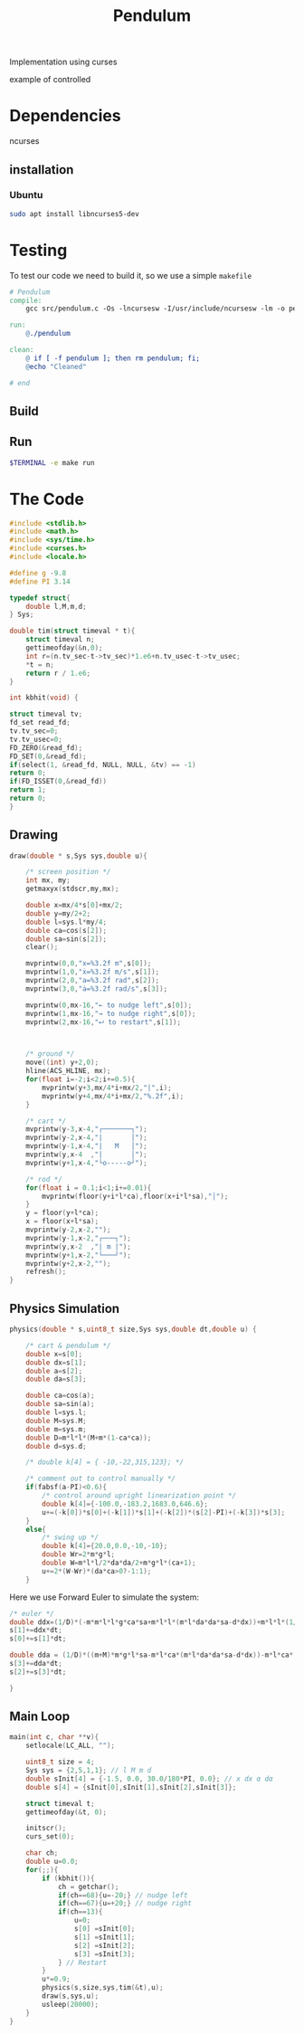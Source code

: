 #+TITLE: Pendulum
#+OPTIONS: toc:nil
#+PROPERTY: header-args :comments yes
#+HTML: <p align="center"><a href="https://zenodo.org/badge/latestdoi/316294231"><img src="https://zenodo.org/badge/316294231.svg" alt="DOI"></a></p>

Implementation using curses
- example of controlled ::
#+HTML:  <p align="center"><a href="https://asciinema.org/a/375764" target="_blank"><img src="https://raw.githubusercontent.com/Accacio/Accacio/master/img/controlled.svg" width="300" title="click to watch" /></a></p>
* Dependencies
ncurses
** installation
*** Ubuntu
#+begin_src bash
sudo apt install libncurses5-dev
#+end_src
* Testing
To test our code we need to build it, so we use a simple =makefile=
#+begin_src makefile :tangle makefile :results none
# Pendulum
compile:
	gcc src/pendulum.c -Os -lncursesw -I/usr/include/ncursesw -lm -o pendulum

run:
	@./pendulum

clean:
	@ if [ -f pendulum ]; then rm pendulum; fi;
	@echo "Cleaned"

# end
#+end_src

#+RESULTS:
: # Pendulum
: compile:
:   gcc pendulum.c -Os -lncurses -lm -o pendulum
:
: run:
:   @./pendulum
:
: # end

** Build
#+begin_src bash :exports :eval no-export
make compile
#+end_src

#+RESULTS:
: gcc pendulum.c -Os -lncurses -lm -o pendulum

** Run
#+begin_src bash :eval no-export
$TERMINAL -e make run
#+end_src

#+RESULTS:

* The Code
#+begin_src C  :tangle src/pendulum.c :main no
#include <stdlib.h>
#include <math.h>
#include <sys/time.h>
#include <curses.h>
#include <locale.h>
#+end_src

#+begin_src C :tangle src/pendulum.c :main no
#define g -9.8
#define PI 3.14
#+end_src

#+begin_src C :tangle src/pendulum.c :main no
typedef struct{
    double l,M,m,d;
} Sys;
#+end_src

#+begin_src C :tangle src/pendulum.c :main no
double tim(struct timeval * t){
    struct timeval n;
    gettimeofday(&n,0);
    int r=(n.tv_sec-t->tv_sec)*1.e6+n.tv_usec-t->tv_usec;
    *t = n;
    return r / 1.e6;
}

int kbhit(void) {

struct timeval tv;
fd_set read_fd;
tv.tv_sec=0;
tv.tv_usec=0;
FD_ZERO(&read_fd);
FD_SET(0,&read_fd);
if(select(1, &read_fd, NULL, NULL, &tv) == -1)
return 0;
if(FD_ISSET(0,&read_fd))
return 1;
return 0;
}
#+end_src
** Drawing
#+begin_src C :tangle src/pendulum.c :main no
draw(double * s,Sys sys,double u){

    /* screen position */
    int mx, my;
    getmaxyx(stdscr,my,mx);

    double x=mx/4*s[0]+mx/2;
    double y=my/2+2;
    double l=sys.l*my/4;
    double ca=cos(s[2]);
    double sa=sin(s[2]);
    clear();

    mvprintw(0,0,"x=%3.2f m",s[0]);
    mvprintw(1,0,"ẋ=%3.2f m/s",s[1]);
    mvprintw(2,0,"a=%3.2f rad",s[2]);
    mvprintw(3,0,"ȧ=%3.2f rad/s",s[3]);

    mvprintw(0,mx-16,"← to nudge left",s[0]);
    mvprintw(1,mx-16,"→ to nudge right",s[0]);
    mvprintw(2,mx-16,"⮠ to restart",s[1]);



    /* ground */
    move((int) y+2,0);
    hline(ACS_HLINE, mx);
    for(float i=-2;i<2;i+=0.5){
        mvprintw(y+3,mx/4*i+mx/2,"|",i);
        mvprintw(y+4,mx/4*i+mx/2,"%.2f",i);
    }

    /* cart */
    mvprintw(y-3,x-4,"┌───────┐");
    mvprintw(y-2,x-4,"|       │");
    mvprintw(y-1,x-4,"|   M   │");
    mvprintw(y,x-4  ,"|       │");
    mvprintw(y+1,x-4,"└o-----o┘");

    /* rod */
    for(float i = 0.1;i<1;i+=0.01){
        mvprintw(floor(y+i*l*ca),floor(x+i*l*sa),"│");
    }
    y = floor(y+l*ca);
    x = floor(x+l*sa);
    mvprintw(y-2,x-2,"");
    mvprintw(y-1,x-2,"┌───┐");
    mvprintw(y,x-2  ,"| m |");
    mvprintw(y+1,x-2,"└───┘");
    mvprintw(y+2,x-2,"");
    refresh();
}
#+end_src
** Physics Simulation
#+begin_src C :tangle src/pendulum.c :main no
physics(double * s,uint8_t size,Sys sys,double dt,double u) {

    /* cart & pendulum */
    double x=s[0];
    double dx=s[1];
    double a=s[2];
    double da=s[3];

    double ca=cos(a);
    double sa=sin(a);
    double l=sys.l;
    double M=sys.M;
    double m=sys.m;
    double D=m*l*l*(M+m*(1-ca*ca));
    double d=sys.d;

    /* double k[4] = { -10,-22,315,123}; */

    /* comment out to control manually */
    if(fabsf(a-PI)<0.6){
        /* control around upright linearization point */
        double k[4]={-100.0,-183.2,1683.0,646.6};
        u+=(-k[0])*s[0]+(-k[1])*s[1]+(-k[2])*(s[2]-PI)+(-k[3])*s[3];
    }
    else{
        /* swing up */
        double k[4]={20.0,0.0,-10,-10};
        double Wr=2*m*g*l;
        double W=m*l*l/2*da*da/2+m*g*l*(ca+1);
        u+=2*(W-Wr)*(da*ca>0?-1:1);
    }
    #+end_src
Here we use Forward Euler to simulate the system:
    #+begin_src C :tangle src/pendulum.c :main no
    /* euler */
    double ddx=(1/D)*(-m*m*l*l*g*ca*sa+m*l*l*(m*l*da*da*sa-d*dx))+m*l*l*(1/D)*u;
    s[1]+=ddx*dt;
    s[0]+=s[1]*dt;

    double dda = (1/D)*((m+M)*m*g*l*sa-m*l*ca*(m*l*da*da*sa-d*dx))-m*l*ca*(1/D)*u;
    s[3]+=dda*dt;
    s[2]+=s[3]*dt;
#+end_src

#+begin_src C :tangle src/pendulum.c :main no
}
#+end_src
** Main Loop
#+begin_src C :tangle src/pendulum.c :main no
main(int c, char **v){
    setlocale(LC_ALL, "");

    uint8_t size = 4;
    Sys sys = {2,5,1,1}; // l M m d
    double sInit[4] = {-1.5, 0.0, 30.0/180*PI, 0.0}; // x dx α dα
    double s[4] = {sInit[0],sInit[1],sInit[2],sInit[3]};

    struct timeval t;
    gettimeofday(&t, 0);

    initscr();
    curs_set(0);

    char ch;
    double u=0.0;
    for(;;){
        if (kbhit()){
            ch = getchar();
            if(ch==68){u=-20;} // nudge left
            if(ch==67){u=+20;} // nudge right
            if(ch==13){
                u=0;
                s[0] =sInit[0];
                s[1] =sInit[1];
                s[2] =sInit[2];
                s[3] =sInit[3];
            } // Restart
        }
        u*=0.9;
        physics(s,size,sys,tim(&t),u);
        draw(s,sys,u);
        usleep(20000);
    }
}
#+end_src
